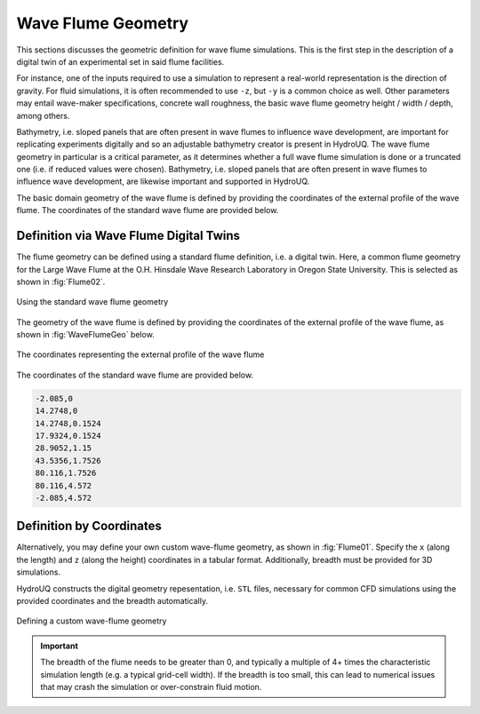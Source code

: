.. _lbl-geom-wflume:

-------------------
Wave Flume Geometry
-------------------

This sections discusses the geometric definition for wave flume simulations. This is the first step in the description of a digital twin of an experimental set in said flume facilities. 

For instance, one of the inputs required to use a simulation to represent a real-world representation is the direction of gravity. For fluid simulations, it is often recommended to use ``-z``, but ``-y`` is a common choice as well. Other parameters may entail wave-maker specifications, concrete wall roughness, the basic wave flume geometry height / width / depth, among others. 

Bathymetry, i.e. sloped panels that are often present in wave flumes to influence wave development, are important for replicating experiments digitally and so an adjustable bathymetry creator is present in HydroUQ. The wave flume geometry in particular is a critical parameter, as it determines whether a full wave flume simulation is done or a truncated one (i.e. if reduced values were chosen). Bathymetry, i.e. sloped panels that are often present in wave flumes to influence wave development, are likewise important and supported in HydroUQ. 

The basic domain geometry of the wave flume is defined by providing the coordinates of the external profile of the wave flume. The coordinates of the standard wave flume are provided below. 

.. _FlumeOSU:

Definition via Wave Flume Digital Twins
^^^^^^^^^^^^^^^^^^^^^^^^^^^^^^^^^^^^^^^

The flume geometry can be defined using a standard flume definition, i.e. a digital twin. Here, a common flume geometry for the Large Wave Flume at the O.H. Hinsdale Wave Research Laboratory in Oregon State University. This is selected as shown in :fig:`Flume02`.


.. _Flume02:

.. figure:: Geometry/figures/Flume02.png
   :align: center
   :width: 400
   :figclass: align-center

   Using the standard wave flume geometry


The geometry of the wave flume is defined by providing the coordinates of the external profile of the wave flume, as shown in :fig:`WaveFlumeGeo` below.
   
.. _WaveFlumeGeo:

.. figure:: Geometry/figures/WaveFlumeGeo.png
   :align: center
   :width: 500
   :figclass: align-center

   The coordinates representing the external profile of the wave flume


The coordinates of the standard wave flume are provided below.

.. code-block:: Fortran

   -2.085,0
   14.2748,0
   14.2748,0.1524
   17.9324,0.1524
   28.9052,1.15
   43.5356,1.7526
   80.116,1.7526
   80.116,4.572
   -2.085,4.572



.. _FlumeCoord:

Definition by Coordinates
^^^^^^^^^^^^^^^^^^^^^^^^^

Alternatively, you may define your own custom wave-flume geometry, as shown in :fig:`Flume01`. Specify the ``x`` (along the length) and ``z`` (along the height) coordinates in a tabular format. Additionally, breadth must be provided for 3D simulations.

HydroUQ constructs the digital geometry repesentation, i.e. ``STL`` files, necessary for common CFD simulations using the provided coordinates and the breadth automatically.

.. _Flume01:

.. figure:: Geometry/figures/Flume01.png
   :align: center
   :width: 400
   :figclass: align-center

   Defining a custom wave-flume geometry


.. important::
   The breadth of the flume needs to be greater than 0, and typically a multiple of 4+ times the characteristic simulation length (e.g. a typical grid-cell width). If the breadth is too small, this can lead to numerical issues that may crash the simulation or over-constrain fluid motion.

